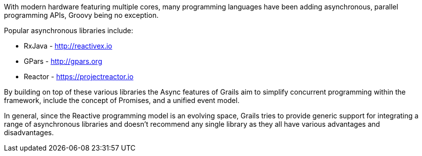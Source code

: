 With modern hardware featuring multiple cores, many programming languages have been adding asynchronous, parallel programming APIs, Groovy being no exception.

Popular asynchronous libraries include:

* RxJava - http://reactivex.io
* GPars - http://gpars.org
* Reactor - https://projectreactor.io

By building on top of these various libraries the Async features of Grails aim to simplify concurrent programming within the framework, include the concept of Promises, and a unified event model.

In general, since the Reactive programming model is an evolving space, Grails tries to provide generic support for integrating a range of asynchronous libraries and doesn't recommend any single library as they all have various advantages and disadvantages.
